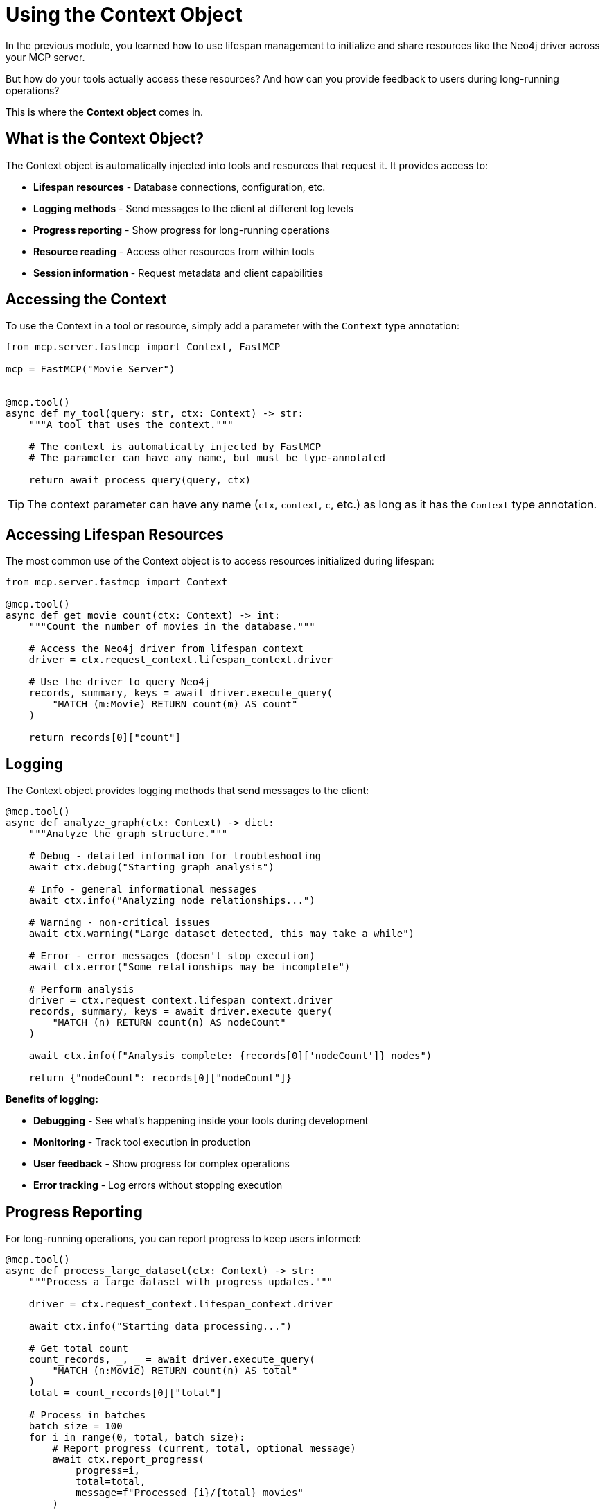 = Using the Context Object
:type: lesson
:order: 4


In the previous module, you learned how to use lifespan management to initialize and share resources like the Neo4j driver across your MCP server.

But how do your tools actually access these resources? And how can you provide feedback to users during long-running operations?

This is where the **Context object** comes in.


== What is the Context Object?

The Context object is automatically injected into tools and resources that request it.
It provides access to:

* **Lifespan resources** - Database connections, configuration, etc.
* **Logging methods** - Send messages to the client at different log levels
* **Progress reporting** - Show progress for long-running operations
* **Resource reading** - Access other resources from within tools
* **Session information** - Request metadata and client capabilities


== Accessing the Context

To use the Context in a tool or resource, simply add a parameter with the `Context` type annotation:

[source,python]
----
from mcp.server.fastmcp import Context, FastMCP

mcp = FastMCP("Movie Server")


@mcp.tool()
async def my_tool(query: str, ctx: Context) -> str:
    """A tool that uses the context."""
    
    # The context is automatically injected by FastMCP
    # The parameter can have any name, but must be type-annotated
    
    return await process_query(query, ctx)
----

[TIP]
====
The context parameter can have any name (`ctx`, `context`, `c`, etc.) as long as it has the `Context` type annotation.
====


== Accessing Lifespan Resources

The most common use of the Context object is to access resources initialized during lifespan:

[source,python]
----
from mcp.server.fastmcp import Context

@mcp.tool()
async def get_movie_count(ctx: Context) -> int:
    """Count the number of movies in the database."""
    
    # Access the Neo4j driver from lifespan context
    driver = ctx.request_context.lifespan_context.driver
    
    # Use the driver to query Neo4j
    records, summary, keys = await driver.execute_query(
        "MATCH (m:Movie) RETURN count(m) AS count"
    )
    
    return records[0]["count"]
----


== Logging

The Context object provides logging methods that send messages to the client:

[source,python]
----
@mcp.tool()
async def analyze_graph(ctx: Context) -> dict:
    """Analyze the graph structure."""
    
    # Debug - detailed information for troubleshooting
    await ctx.debug("Starting graph analysis")
    
    # Info - general informational messages
    await ctx.info("Analyzing node relationships...")
    
    # Warning - non-critical issues
    await ctx.warning("Large dataset detected, this may take a while")
    
    # Error - error messages (doesn't stop execution)
    await ctx.error("Some relationships may be incomplete")
    
    # Perform analysis
    driver = ctx.request_context.lifespan_context.driver
    records, summary, keys = await driver.execute_query(
        "MATCH (n) RETURN count(n) AS nodeCount"
    )
    
    await ctx.info(f"Analysis complete: {records[0]['nodeCount']} nodes")
    
    return {"nodeCount": records[0]["nodeCount"]}
----

**Benefits of logging:**

* **Debugging** - See what's happening inside your tools during development
* **Monitoring** - Track tool execution in production
* **User feedback** - Show progress for complex operations
* **Error tracking** - Log errors without stopping execution


== Progress Reporting

For long-running operations, you can report progress to keep users informed:

[source,python]
----
@mcp.tool()
async def process_large_dataset(ctx: Context) -> str:
    """Process a large dataset with progress updates."""
    
    driver = ctx.request_context.lifespan_context.driver
    
    await ctx.info("Starting data processing...")
    
    # Get total count
    count_records, _, _ = await driver.execute_query(
        "MATCH (n:Movie) RETURN count(n) AS total"
    )
    total = count_records[0]["total"]
    
    # Process in batches
    batch_size = 100
    for i in range(0, total, batch_size):
        # Report progress (current, total, optional message)
        await ctx.report_progress(
            progress=i,
            total=total,
            message=f"Processed {i}/{total} movies"
        )
        
        # Process batch
        await driver.execute_query(
            """
            MATCH (m:Movie)
            WHERE id(m) >= $start AND id(m) < $end
            SET m.processed = true
            """,
            start=i,
            end=i + batch_size
        )
    
    await ctx.report_progress(progress=total, total=total, message="Complete!")
    
    return f"Processed {total} movies"
----


== Combining Context Features

Here's a realistic example that combines lifespan resources, logging, and progress reporting:

[source,python]
----
@mcp.tool()
async def recommend_movies(genre: str, limit: int, ctx: Context) -> list[dict]:
    """Get movie recommendations based on genre."""
    
    # Log the request
    await ctx.info(f"Finding {limit} {genre} movies...")
    
    # Access driver from lifespan
    driver = ctx.request_context.lifespan_context.driver
    
    # Report initial progress
    await ctx.report_progress(progress=0, total=1, message="Querying database...")
    
    # Execute query with logging
    await ctx.debug(f"Executing Cypher query for genre: {genre}")
    
    try:
        records, summary, keys = await driver.execute_query(
            """
            MATCH (m:Movie)-[:IN_GENRE]->(g:Genre {name: $genre})
            RETURN m.title AS title, 
                   m.tagline AS tagline,
                   m.released AS released
            ORDER BY m.imdbRating DESC
            LIMIT $limit
            """,
            genre=genre,
            limit=limit
        )
        
        # Report completion
        await ctx.report_progress(progress=1, total=1, message="Query complete")
        await ctx.info(f"Found {len(records)} {genre} movies")
        
        return [record.data() for record in records]
        
    except Exception as e:
        # Log errors
        await ctx.error(f"Query failed: {str(e)}")
        raise
----


== Context Properties Reference

The Context object provides:

* `ctx.request_context.lifespan_context` - Access to lifespan resources
* `ctx.request_context.meta` - Request metadata from the client
* `ctx.request_context.request_id` - Unique identifier for this request
* `ctx.fastmcp` - Access to the FastMCP server instance
* `ctx.session` - Access to the underlying session for advanced features


[.summary]
== Summary

In this lesson, you learned how to use the Context object to build more powerful and user-friendly MCP tools:

* **Context injection** - Add a `Context` parameter to tools to automatically receive it
* **Lifespan resources** - Access shared resources like database drivers via `ctx.request_context.lifespan_context`
* **Logging methods** - Use `ctx.debug()`, `ctx.info()`, `ctx.warning()`, and `ctx.error()` to provide feedback
* **Progress reporting** - Use `ctx.report_progress()` to show progress for long-running operations
* **Best practices** - Combine logging and progress reporting for better user experience

In the next challenge, you will build a tool that uses the Context object to query Neo4j and provide logging feedback to users.


